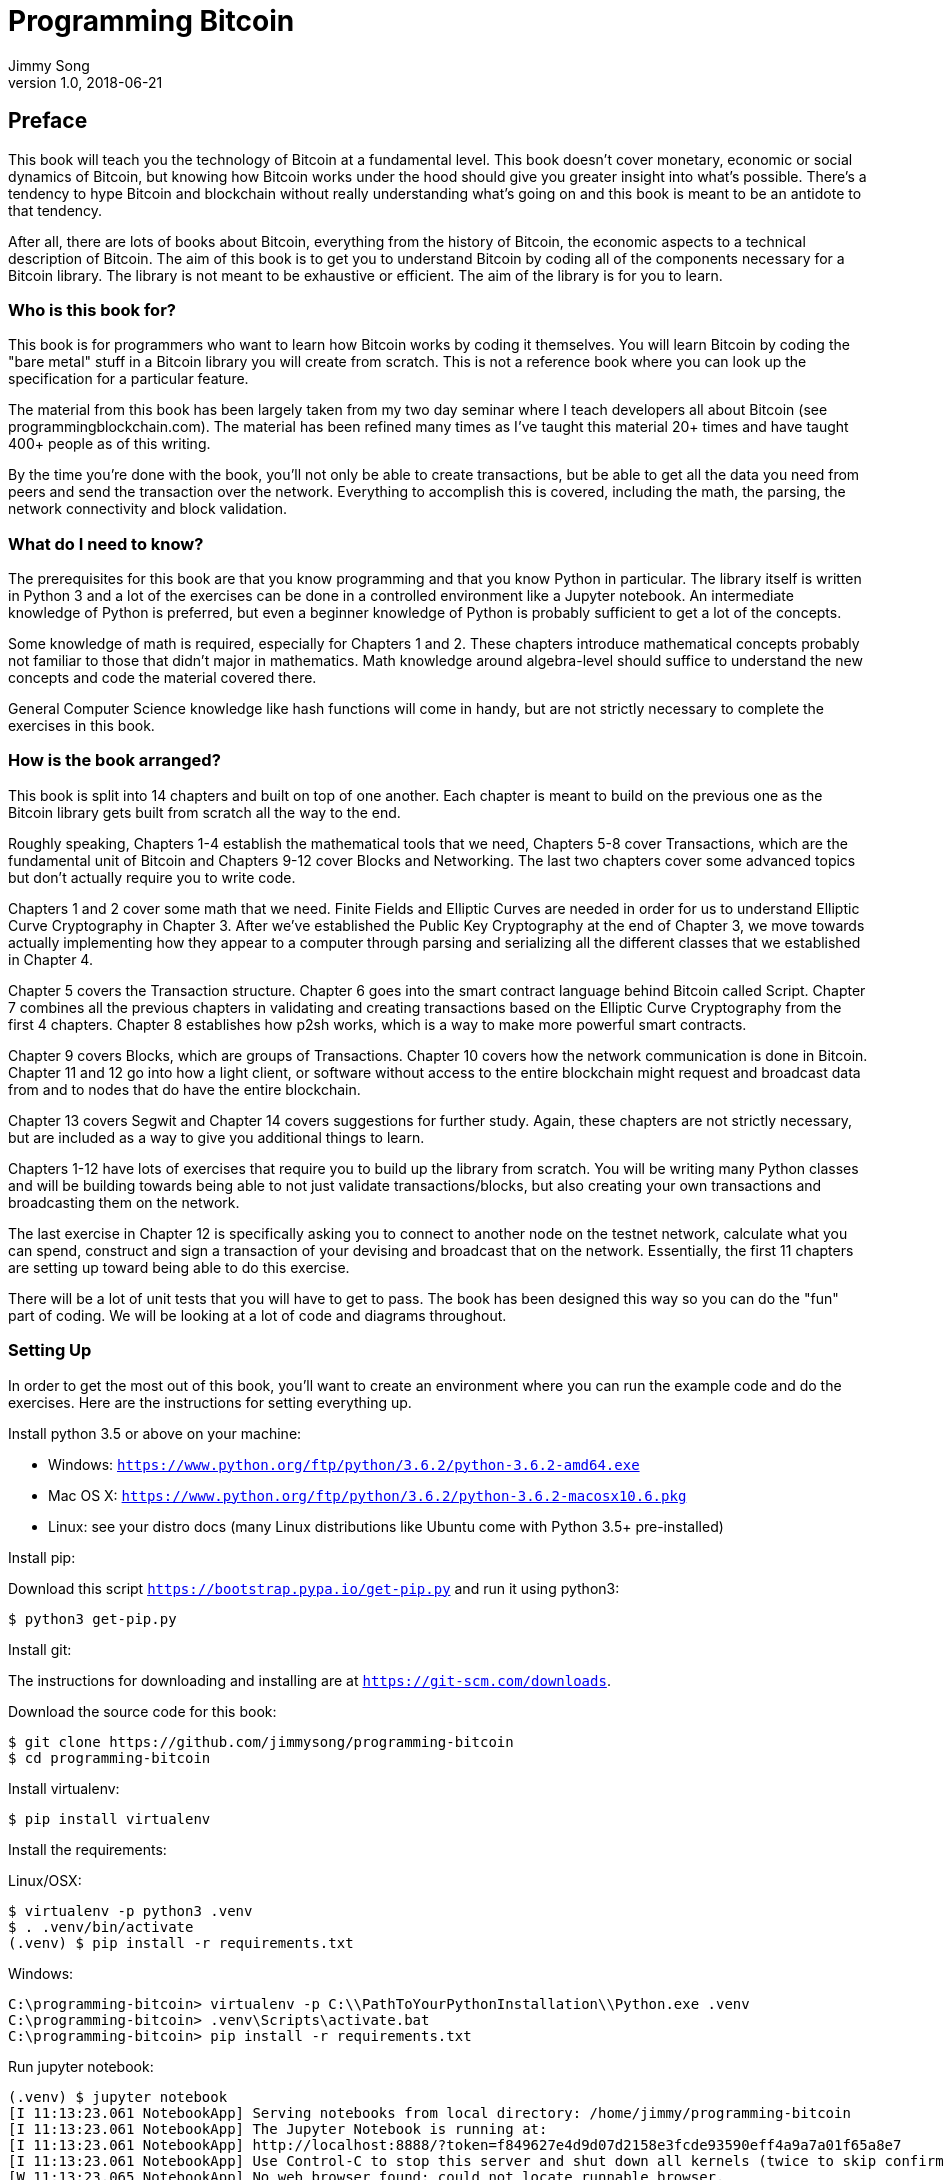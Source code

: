 = Programming Bitcoin
Jimmy Song
v1.0, 2018-06-21
:imagesdir: images

[preface]
== Preface

This book will teach you the technology of Bitcoin at a fundamental level. This book doesn't cover monetary, economic or social dynamics of Bitcoin, but knowing how Bitcoin works under the hood should give you greater insight into what's possible. There's a tendency to hype Bitcoin and blockchain without really understanding what's going on and this book is meant to be an antidote to that tendency.

After all, there are lots of books about Bitcoin, everything from the history of Bitcoin, the economic aspects to a technical description of Bitcoin. The aim of this book is to get you to understand Bitcoin by coding all of the components necessary for a Bitcoin library. The library is not meant to be exhaustive or efficient. The aim of the library is for you to learn.

=== Who is this book for?

This book is for programmers who want to learn how Bitcoin works by coding it themselves. You will learn Bitcoin by coding the "bare metal" stuff in a Bitcoin library you will create from scratch. This is not a reference book where you can look up the specification for a particular feature.

The material from this book has been largely taken from my two day seminar where I teach developers all about Bitcoin (see +programmingblockchain.com+). The material has been refined many times as I've taught this material 20+ times and have taught 400+ people as of this writing.

By the time you're done with the book, you'll not only be able to create transactions, but be able to get all the data you need from peers and send the transaction over the network. Everything to accomplish this is covered, including the math, the parsing, the network connectivity and block validation.

=== What do I need to know?

The prerequisites for this book are that you know programming and that you know Python in particular. The library itself is written in Python 3 and a lot of the exercises can be done in a controlled environment like a Jupyter notebook. An intermediate knowledge of Python is preferred, but even a beginner knowledge of Python is probably sufficient to get a lot of the concepts.

Some knowledge of math is required, especially for Chapters 1 and 2. These chapters introduce mathematical concepts probably not familiar to those that didn't major in mathematics. Math knowledge around algebra-level should suffice to understand the new concepts and code the material covered there.

General Computer Science knowledge like hash functions will come in handy, but are not strictly necessary to complete the exercises in this book.

=== How is the book arranged?

This book is split into 14 chapters and built on top of one another. Each chapter is meant to build on the previous one as the Bitcoin library gets built from scratch all the way to the end.

Roughly speaking, Chapters 1-4 establish the mathematical tools that we need, Chapters 5-8 cover Transactions, which are the fundamental unit of Bitcoin and Chapters 9-12 cover Blocks and Networking. The last two chapters cover some advanced topics but don't actually require you to write code.

Chapters 1 and 2 cover some math that we need. Finite Fields and Elliptic Curves are needed in order for us to understand Elliptic Curve Cryptography in Chapter 3. After we've established the Public Key Cryptography at the end of Chapter 3, we move towards actually implementing how they appear to a computer through parsing and serializing all the different classes that we established in Chapter 4.

Chapter 5 covers the Transaction structure. Chapter 6 goes into the smart contract language behind Bitcoin called Script. Chapter 7 combines all the previous chapters in validating and creating transactions based on the Elliptic Curve Cryptography from the first 4 chapters. Chapter 8 establishes how p2sh works, which is a way to make more powerful smart contracts.

Chapter 9 covers Blocks, which are groups of Transactions. Chapter 10 covers how the network communication is done in Bitcoin. Chapter 11 and 12 go into how a light client, or software without access to the entire blockchain might request and broadcast data from and to nodes that do have the entire blockchain.

Chapter 13 covers Segwit and Chapter 14 covers suggestions for further study. Again, these chapters are not strictly necessary, but are included as a way to give you additional things to learn.

Chapters 1-12 have lots of exercises that require you to build up the library from scratch. You will be writing many Python classes and will be building towards being able to not just validate transactions/blocks, but also creating your own transactions and broadcasting them on the network.

The last exercise in Chapter 12 is specifically asking you to connect to another node on the testnet network, calculate what you can spend, construct and sign a transaction of your devising and broadcast that on the network. Essentially, the first 11 chapters are setting up toward being able to do this exercise.

There will be a lot of unit tests that you will have to get to pass. The book has been designed this way so you can do the "fun" part of coding. We will be looking at a lot of code and diagrams throughout.

=== Setting Up

In order to get the most out of this book, you'll want to create an environment where you can run the example code and do the exercises. Here are the instructions for setting everything up.

Install python 3.5 or above on your machine:

* Windows: `https://www.python.org/ftp/python/3.6.2/python-3.6.2-amd64.exe`
* Mac OS X: `https://www.python.org/ftp/python/3.6.2/python-3.6.2-macosx10.6.pkg`
* Linux: see your distro docs (many Linux distributions like Ubuntu come with Python 3.5+ pre-installed)

Install pip:

Download this script `https://bootstrap.pypa.io/get-pip.py` and run it using python3:

[source,bash]
----
$ python3 get-pip.py
----

Install git:

The instructions for downloading and installing are at `https://git-scm.com/downloads`.

Download the source code for this book:

[source,bash]
----
$ git clone https://github.com/jimmysong/programming-bitcoin
$ cd programming-bitcoin
----

Install virtualenv:

[source,bash]
----
$ pip install virtualenv
----

Install the requirements:

Linux/OSX:

[source,bash]
----
$ virtualenv -p python3 .venv
$ . .venv/bin/activate
(.venv) $ pip install -r requirements.txt
----

Windows:

[source,bash]
----
C:\programming-bitcoin> virtualenv -p C:\\PathToYourPythonInstallation\\Python.exe .venv
C:\programming-bitcoin> .venv\Scripts\activate.bat
C:\programming-bitcoin> pip install -r requirements.txt
----

Run jupyter notebook:

[source,bash]
----
(.venv) $ jupyter notebook
[I 11:13:23.061 NotebookApp] Serving notebooks from local directory: /home/jimmy/programming-bitcoin
[I 11:13:23.061 NotebookApp] The Jupyter Notebook is running at:
[I 11:13:23.061 NotebookApp] http://localhost:8888/?token=f849627e4d9d07d2158e3fcde93590eff4a9a7a01f65a8e7
[I 11:13:23.061 NotebookApp] Use Control-C to stop this server and shut down all kernels (twice to skip confirmation).
[W 11:13:23.065 NotebookApp] No web browser found: could not locate runnable browser.
[C 11:13:23.065 NotebookApp]

    Copy/paste this URL into your browser when you connect for the first time,
    to login with a token:
        http://localhost:8888/?token=f849627e4d9d07d2158e3fcde93590eff4a9a7a01f65a8e7
----

You should have a browser open up automatically to something that looks like this:

.Jupyter
image::jupyter1.png[Jupyter]

You can navigate to various directories and if you wanted to do the exercises from Chapter 1, you would need to go navigate to the code from Chapter 1 in the code-ch01 directory:

.Jupyter Directory View
image::jupyter2.png[Chapter 1 Directory]

From here you can open `Programming Bitcoin Chapter 1.ipynb`:

.Jupyter Notebook
image::jupyter3.png[Chapter 1 Notebook]

You may want to familiarize yourself with this interface if you haven't seen it before, but the gist of Jupyter is that it can run Python code from the browser in a way to make experimenting easy.

A large portion of the exercises will be coding concepts introduced in the book. The unit tests are written for you and you will need to write the Python code to make the tests pass. You can edit the file by clicking through a screen like the "this test" linke in Figure xxx. This will take you to a browser tab like this:

.ecc.py
image::jupyter4.png[Chapter 1 ecc.py]

You can edit the file here and save in order to make the test pass.

=== Conventions Used in This Book

The following typographical conventions are used in this book:

_Italic_:: Indicates new terms, URLs, email addresses, filenames, and file extensions.

+Constant width+:: Used for program listings, as well as within paragraphs to refer to program elements such as variable or function names, databases, data types, environment variables, statements, and keywords.

**`Constant width bold`**:: Shows commands or other text that should be typed literally by the user.

_++Constant width italic++_:: Shows text that should be replaced with user-supplied values or by values determined by context.


[TIP]
====
This element signifies a tip or suggestion.
====

[NOTE]
====
This element signifies a general note.
====

[WARNING]
====
This element indicates a waning or caution.
====

=== Using Code Examples
++++
<!--PROD: Please reach out to author to find out if they will be uploading code examples to oreilly.com or their own site (e.g., GitHub). If there is no code download, delete this whole section. If there is, when you email digidist with the link, let them know what you filled in for title_title (should be as close to book title as possible, i.e., leaning_python_2e). This info will determine where digidist loads the files.-->
++++

Supplemental material (code examples, exercises, etc.) is available for download at link:$$https://github.com/oreillymedia/title_title$$[].

This book is here to help you get your job done. In general, if example code is offered with this book, you may use it in your programs and documentation. You do not need to contact us for permission unless you’re reproducing a significant portion of the code. For example, writing a program that uses several chunks of code from this book does not require permission. Selling or distributing a CD-ROM of examples from O’Reilly books does require permission. Answering a question by citing this book and quoting example code does not require permission. Incorporating a significant amount of example code from this book into your product’s documentation does require permission.

We appreciate, but do not require, attribution. An attribution usually includes the title, author, publisher, and ISBN. For example: “_Book Title_ by Some Author (O’Reilly). Copyright 2012 Some Copyright Holder, 978-0-596-xxxx-x.”

If you feel your use of code examples falls outside fair use or the permission given above, feel free to contact us at pass:[<a class="email" href="mailto:permissions@oreilly.com"><em>permissions@oreilly.com</em></a>].

=== O'Reilly Safari

[role = "safarienabled"]
[NOTE]
====
pass:[<a href="http://oreilly.com/safari" class="orm:hideurl"><em class="hyperlink">Safari</em></a>] (formerly Safari Books Online) is a membership-based training and reference platform for enterprise, govenment, educators, and individuals.
====

Members have access to thousands of books, training videos, Leaning Paths, interactive tutorials, and curated playlists from over 250 publishers, including O’Reilly Media, Harvard Business Review, Prentice Hall Professional, Addison-Wesley Professional, Microsoft Press, Sams, Que, Peachpit Press, Adobe, Focal Press, Cisco Press, John Wiley & Sons, Syngress, Morgan Kaufmann, IBM Redbooks, Packt, Adobe Press, FT Press, Apress, Manning, New Riders, McGraw-Hill, Jones & Bartlett, and Course Technology, among others.

For more information, please visit pass:[<a href="http://oreilly.com/safari" class="orm:hideurl"><em>http://oreilly.com/safari</em></a>]. 

=== How to Contact Us

Please address comments and questions concening this book to the publisher:

++++
<ul class="simplelist">
  <li>O’Reilly Media, Inc.</li>
  <li>1005 Gravenstein Highway North</li>
  <li>Sebastopol, CA 95472</li>
  <li>800-998-9938 (in the United States or Canada)</li>
  <li>707-829-0515 (intenational or local)</li>
  <li>707-829-0104 (fax)</li>
</ul>
++++

We have a web page for this book, where we list errata, examples, and any additional information. You can access this page at link:$$http://www.oreilly.com/catalog/<catalog page>$$[].

++++
<!--Don't forget to update the link above.-->
++++

To comment or ask technical questions about this book, send email to pass:[<a class="email" href="mailto:bookquestions@oreilly.com"><em>bookquestions@oreilly.com</em></a>].

For more information about our books, courses, conferences, and news, see our website at link:$$http://www.oreilly.com$$[].

Find us on Facebook: link:$$http://facebook.com/oreilly$$[]

Follow us on Twitter: link:$$http://twitter.com/oreillymedia$$[]

Watch us on YouTube: link:$$http://www.youtube.com/oreillymedia$$[]

=== Acknowledgments

++++
<!--Fill in...-->
++++
